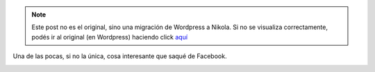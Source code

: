 .. link:
.. description:
.. tags: arte, eu!
.. date: 2013/06/17 23:31:15
.. title: Nueva ley
.. slug: nueva-ley


.. note::

   Este post no es el original, sino una migración de Wordpress a
   Nikola. Si no se visualiza correctamente, podés ir al original (en
   Wordpress) haciendo click aquí_

.. _aquí: http://humitos.wordpress.com/2013/06/17/nueva-ley/


Una de las pocas, si no la única, cosa interesante que saqué de
Facebook.

|132420_162337823890286_1484539277_o|

.. |132420_162337823890286_1484539277_o| image:: http://humitos.files.wordpress.com/2013/06/132420_162337823890286_1484539277_o.jpg?w=361
   :target: http://humitos.files.wordpress.com/2013/06/132420_162337823890286_1484539277_o.jpg
